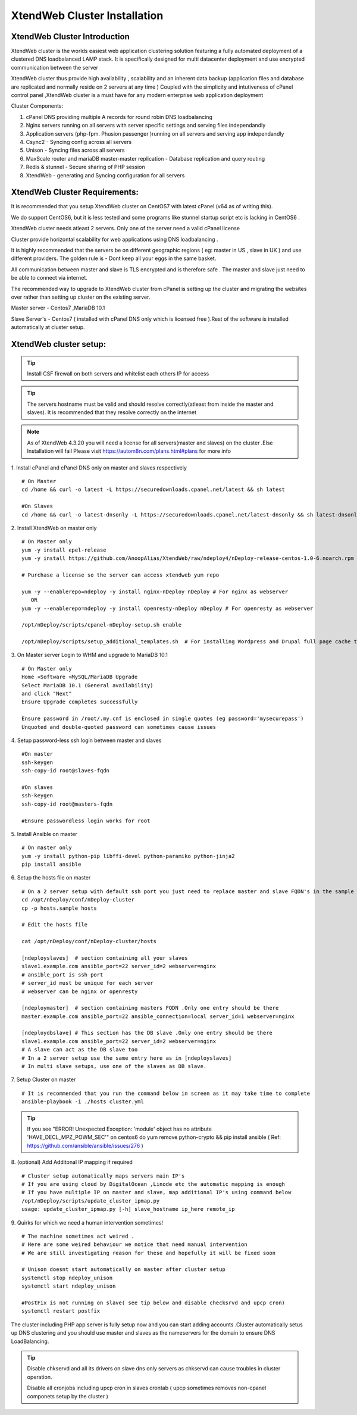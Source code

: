 XtendWeb Cluster Installation
=================================


XtendWeb Cluster Introduction
---------------------------------

XtendWeb cluster is the worlds easiest web application clustering solution featuring a fully automated deployment of a clustered DNS loadbalanced LAMP stack.
It is specifically designed for multi datacenter deployment and use encrypted communication between the server

XtendWeb cluster thus provide high availability , scalability and an inherent data backup (application files and database are replicated and normally reside on 2 servers at any time )
Coupled with the simplicity and intutiveness of cPanel control panel ,XtendWeb cluster is a must have for any modern enterprise web application deployment

Cluster Components:

1. cPanel DNS providing multiple A records for round robin DNS loadbalancing
2. Nginx servers running on all servers with server specific settings and serving files independandly
3. Application servers (php-fpm. Phusion passenger )running on all servers and serving app independandly
4. Csync2 - Syncing config across all servers
5. Unison - Syncing files across all servers
6. MaxScale router and mariaDB master-master replication - Database replication and query routing
7. Redis & stunnel - Secure sharing of PHP session
8. XtendWeb - generating and Syncing configuration for all servers


XtendWeb Cluster Requirements:
--------------------------------

It is recommended that you setup XtendWeb cluster on CentOS7 with latest cPanel (v64 as of writing this).

We do support CentOS6, but it is less tested and some programs like stunnel startup script etc is lacking in CentOS6 .

XtendWeb cluster needs atleast 2 servers. Only one of the server need a valid cPanel license

Cluster provide horizontal scalability for web applications using DNS loadbalancing .

It is highly recommended that the servers be on different geographic regions ( eg: master in US , slave in UK ) and use different providers.
The golden rule is - Dont keep all your eggs in the same basket.

All communication between master and slave is TLS encrypted and is therefore safe .
The master and slave just need to be able to connect via internet.

The recommended way to upgrade to XtendWeb cluster from cPanel is setting up the cluster and migrating the websites over rather than setting up cluster
on the existing server.

Master server - Centos7 ,MariaDB 10.1

Slave Server's - Centos7 ( installed with cPanel DNS only which is licensed free ).Rest of the software is installed automatically at cluster setup.



XtendWeb cluster setup:
--------------------------

.. tip:: Install CSF firewall on both servers and whitelist each others IP for access

.. tip:: The servers hostname must be valid and should resolve correctly(atleast from inside the master and slaves).
          It is recommended that they resolve correctly on the internet

.. note:: As of XtendWeb 4.3.20 you will need a license for all servers(master and slaves) on the cluster .Else Installation will fail
          Please visit https://autom8n.com/plans.html#plans for more info

1. Install cPanel and cPanel DNS only on master and slaves respectively
::

  # On Master
  cd /home && curl -o latest -L https://securedownloads.cpanel.net/latest && sh latest

  #On Slaves
  cd /home && curl -o latest-dnsonly -L https://securedownloads.cpanel.net/latest-dnsonly && sh latest-dnsonly


2. Install XtendWeb on master only
::

  # On Master only
  yum -y install epel-release
  yum -y install https://github.com/AnoopAlias/XtendWeb/raw/ndeploy4/nDeploy-release-centos-1.0-6.noarch.rpm

  # Purchase a license so the server can access xtendweb yum repo

  yum -y --enablerepo=ndeploy -y install nginx-nDeploy nDeploy # For nginx as webserver
     OR
  yum -y --enablerepo=ndeploy -y install openresty-nDeploy nDeploy # For openresty as webserver

  /opt/nDeploy/scripts/cpanel-nDeploy-setup.sh enable

  /opt/nDeploy/scripts/setup_additional_templates.sh  # For installing Wordpress and Drupal full page cache template





3. On Master server Login to WHM and upgrade to MariaDB 10.1
::

  # On Master only
  Home »Software »MySQL/MariaDB Upgrade
  Select MariaDB 10.1 (General availability)
  and click "Next"
  Ensure Upgrade completes successfully

  Ensure password in /root/.my.cnf is enclosed in single quotes (eg password='mysecurepass')
  Unquoted and double-quoted password can sometimes cause issues



4. Setup password-less ssh login between master and slaves
::

  #On master
  ssh-keygen
  ssh-copy-id root@slaves-fqdn

  #On slaves
  ssh-keygen
  ssh-copy-id root@masters-fqdn

  #Ensure passwordless login works for root


5. Install Ansible on master
::

  # On master only
  yum -y install python-pip libffi-devel python-paramiko python-jinja2
  pip install ansible


6. Setup the hosts file on master
::

  # On a 2 server setup with default ssh port you just need to replace master and slave FQDN's in the sample file
  cd /opt/nDeploy/conf/nDeploy-cluster
  cp -p hosts.sample hosts

  # Edit the hosts file

  cat /opt/nDeploy/conf/nDeploy-cluster/hosts

  [ndeployslaves]  # section containing all your slaves
  slave1.example.com ansible_port=22 server_id=2 webserver=nginx
  # ansible_port is ssh port
  # server_id must be unique for each server
  # webserver can be nginx or openresty

  [ndeploymaster]  # section containing masters FQDN .Only one entry should be there
  master.example.com ansible_port=22 ansible_connection=local server_id=1 webserver=nginx

  [ndeploydbslave] # This section has the DB slave .Only one entry should be there
  slave1.example.com ansible_port=22 server_id=2 webserver=nginx
  # A slave can act as the DB slave too
  # In a 2 server setup use the same entry here as in [ndeployslaves]
  # In multi slave setups, use one of the slaves as DB slave.


7. Setup Cluster on master
::

  # It is recommended that you run the command below in screen as it may take time to complete
  ansible-playbook -i ./hosts cluster.yml


.. tip:: If you see "ERROR! Unexpected Exception: 'module' object has no attribute 'HAVE_DECL_MPZ_POWM_SEC'" on centos6 do
         yum remove python-crypto && pip install ansible ( Ref: https://github.com/ansible/ansible/issues/276 )



8. (optional) Add Additonal IP mapping if required
::

  # Cluster setup automatically maps servers main IP's
  # If you are using cloud by DigitalOcean ,Linode etc the automatic mapping is enough
  # If you have multiple IP on master and slave, map additional IP's using command below
  /opt/nDeploy/scripts/update_cluster_ipmap.py
  usage: update_cluster_ipmap.py [-h] slave_hostname ip_here remote_ip


9. Quirks for which we need a human intervention sometimes!
::

  # The machine sometimes act weired .
  # Here are some weired behaviour we notice that need manual intervention
  # We are still investigating reason for these and hopefully it will be fixed soon

  # Unison doesnt start automatically on master after cluster setup
  systemctl stop ndeploy_unison
  systemctl start ndeploy_unison

  #PostFix is not running on slave( see tip below and disable checksrvd and upcp cron)
  systemctl restart postfix


The cluster including PHP app server is fully setup now  and you can start adding accounts .Cluster automatically setus up DNS clustering
and you should use master and slaves as the nameservers for the domain to ensure DNS LoadBalancing.


.. tip:: Disable chkservd and all its drivers on slave dns only servers as chkservd can cause troubles in cluster operation.

         Disable all cronjobs including upcp cron in slaves crontab ( upcp sometimes removes non-cpanel componets setup by the cluster )
